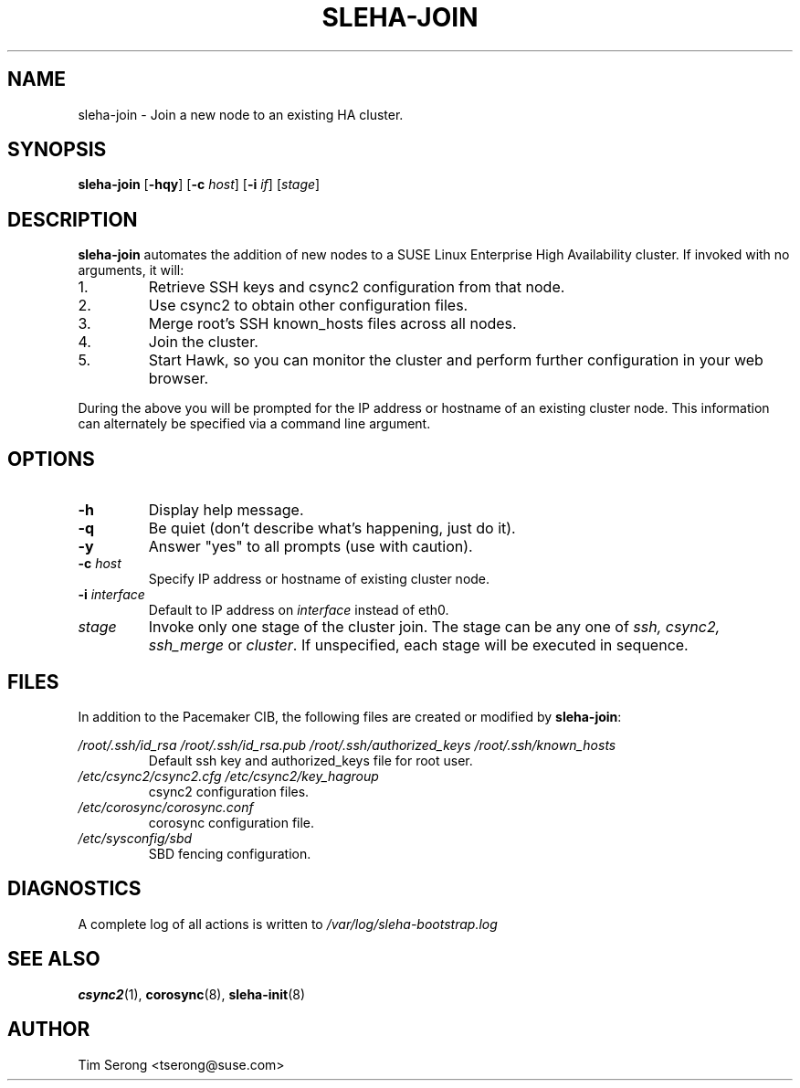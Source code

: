 .TH SLEHA-JOIN 8 "2011-05-24"
.SH NAME
sleha-join \- Join a new node to an existing HA cluster.
.SH SYNOPSIS
.B sleha-join
[\fB-hqy\fR]
[\fB-c\fR \fIhost\fR]
[\fB-i\fR \fIif\fR]
[\fIstage\fR]
.SH DESCRIPTION
.B sleha-join
automates the addition of new nodes to a SUSE Linux
Enterprise High Availability cluster.  If invoked with
no arguments, it will:
.IP 1.
Retrieve SSH keys and csync2 configuration from that
node.
.IP 2.
Use csync2 to obtain other configuration files.
.IP 3.
Merge root's SSH known_hosts files across all nodes.
.IP 4.
Join the cluster.
.IP 5.
Start Hawk, so you can monitor the cluster and perform further
configuration in your web browser.
.PP
During the above you will be prompted for the IP address
or hostname of an existing cluster node.  This information
can alternately be specified via a command line argument.
.SH OPTIONS
.TP
.B -h
Display help message.
.TP
.B -q
Be quiet (don't describe what's happening, just do it).
.TP
.B -y
Answer "yes" to all prompts (use with caution).
.TP
.BI "-c " host
Specify IP address or hostname of existing cluster node.
.TP
.BI "-i " interface
Default to IP address on
.I interface
instead of eth0.
.TP
.I stage
Invoke only one stage of the cluster join.  The stage can be
any one of
.I ssh,
.I csync2,
.I ssh_merge
or
\fIcluster\fR.  If unspecified, each stage will be executed
in sequence.
.SH FILES
In addition to the Pacemaker CIB, the following files are
created or modified by \fBsleha-join\fR:
.PP
.I /root/.ssh/id_rsa
.I /root/.ssh/id_rsa.pub
.I /root/.ssh/authorized_keys
.I /root/.ssh/known_hosts
.RS
Default ssh key and authorized_keys file for root user.
.RE
.I /etc/csync2/csync2.cfg
.I /etc/csync2/key_hagroup
.RS
csync2 configuration files.
.RE
.I /etc/corosync/corosync.conf
.RS
corosync configuration file.
.RE
.I /etc/sysconfig/sbd
.RS
SBD fencing configuration.
.RE
.PP
.SH DIAGNOSTICS
A complete log of all actions is written to
.I /var/log/sleha-bootstrap.log
.SH "SEE ALSO"
.BR csync2 (1),
.BR corosync (8),
.BR sleha-init (8)
.SH AUTHOR
Tim Serong <tserong@suse.com>
